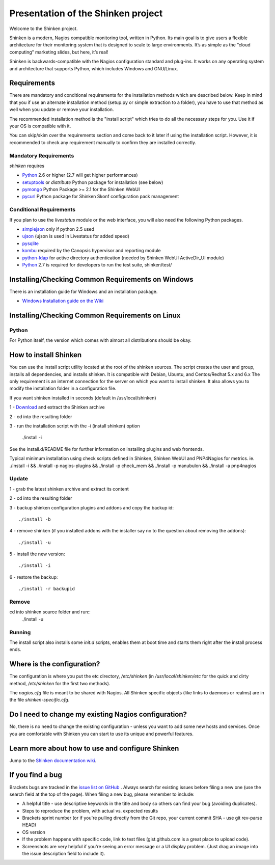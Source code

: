 ===================================
Presentation of the Shinken project
===================================

Welcome to the Shinken project.

Shinken is a modern, Nagios compatible monitoring tool, written in
Python. Its main goal is to give users a flexible architecture for
their monitoring system that is designed to scale to large environments.
It’s as simple as the “cloud computing” marketing slides, but here,
it’s real!

Shinken is backwards-compatible with the Nagios configuration standard
and plug-ins. It works on any operating system and architecture that
supports Python, which includes Windows and GNU/Linux.

Requirements
============

There are mandatory and conditional requirements for the installation
methods which are described below. Keep in mind that you if use an alternate installation method 
(setup.py or simple extraction to a folder), you have to use
that method as well when you update or remove your installation.

The recommended installation method is the "install script" which tries to
do all the necessary steps for you. Use it if your OS is
compatible with it. 

You can skip/skim over the requirements section and come back to it later
if using the installation script. However, it is recommended to check any 
requirement manually to confirm they are installed correctly.


Mandatory Requirements
----------------------

`shinken` requires

* `Python`__ 2.6 or higher (2.7 will get higher performances)
* `setuptools`__ or `distribute` Python package for installation (see below)
* `pymongo`__ Python Package >= 2.1 for the Shinken WebUI
* `pycurl`__ Python package for Shinken Skonf configuration pack management

__ http://www.python.org/download/
__ http://pypi.python.org/pypi/setuptools/
__ http://pypi.python.org/pypi/pymongo/
__ http://pycurl.sourceforge.net/


Conditional Requirements
------------------------

If you plan to use the `livestatus` module or the web interface, you will also
need the following Python packages.

* `simplejson`__ only if python 2.5 used
* `ujson`__  (ujson is used in Livestatus for added speed)
* `pysqlite`__
* `kombu`__ required by the Canopsis hypervisor and reporting module
* `python-ldap`__ for active directory authentication (needed by Shinken WebUI ActiveDir_UI module)

* `Python`__ 2.7 is required for developers to run the test suite, shinken/test/

__ http://pypi.python.org/pypi/simplejson/
__ http://pypi.python.org/pypi/ujson/
__ http://code.google.com/p/pysqlite/
__ http://pypi.python.org/pypi/kombu/2.4.5
__ http://pypi.python.org/pypi/python-ldap/
__ http://www.python.org/download/

Installing/Checking Common Requirements on Windows
==================================================

There is an installation guide for Windows and an installation package.

* `Windows Installation guide on the Wiki`__

__ http://www.shinken-monitoring.org/wiki/shinken_10min_start

Installing/Checking Common Requirements on Linux
================================================

Python
------
For Python itself, the version which comes with almost all distributions
should be okay.


How to install Shinken
======================

You can use the install script utility located at the root of the shinken sources.
The script creates the user and group, installs all dependencies, and installs shinken. It is compatible with Debian, Ubuntu, and Centos/Redhat 5.x and 6.x
The only requirement is an internet connection for the server on which you want to install shinken. It also allows you to modify the installation folder in a configuration file.

If you want shinken installed in seconds (default in /usr/local/shinken) ::

1 - `Download`__ and extract the Shinken archive

__ http://www.shinken-monitoring.org/download/

2 - cd into the resulting folder

3 - run the installation script with the -i (install shinken) option

  ./install -i

See the install.d/README file for further information on installing plugins and web frontends.

Typical minimum installation using check scripts defined in Shinken, Shinken WebUI and PNP4Nagios for metrics.
ie. ./install -i && ./install -p nagios-plugins && ./install -p check_mem && ./install -p manubulon && ./install -a pnp4nagios

Update
------
1 - grab the latest shinken archive and extract its content

2 - cd into the resulting folder

3 - backup shinken configuration plugins and addons and copy the backup id::

  ./install -b

4 - remove shinken (if you installed addons with the installer say no to the question about removing the addons)::

  ./install -u

5 - install the new version::

  ./install -i

6 - restore the backup::

  ./install -r backupid


Remove
-------
cd into shinken source folder and run::
  ./install -u

Running
-------
The install script also installs some `init.d` scripts, enables them at boot time and starts them right after the install process ends.



Where is the configuration?
===========================

The configuration is where you put the etc directory, `/etc/shinken` (in
`/usr/local/shinken/etc` for the quick and dirty method, `/etc/shinken`
for the first two methods).

The `nagios.cfg` file is meant to be shared with Nagios. All Shinken
specific objects (like links to daemons or realms) are in the file
`shinken-specific.cfg`.


Do I need to change my existing Nagios configuration?
=====================================================

No, there is no need to change the existing configuration - unless
you want to add some new hosts and services. Once you are comfortable
with Shinken you can start to use its unique and powerful features.


Learn more about how to use and configure Shinken
=================================================

Jump to the `Shinken documentation wiki`__.

__ http://www.shinken-monitoring.org/wiki/


If you find a bug
================================

Brackets bugs are tracked in the `issue list on GitHub`__ . Always search for existing issues before filing a new one (use the search field at the top of the page).
When filing a new bug, please remember to include:

*	A helpful title - use descriptive keywords in the title and body so others can find your bug (avoiding duplicates).
*	Steps to reproduce the problem, with actual vs. expected results
*	Brackets sprint number (or if you're pulling directly from the Git repo, your current commit SHA - use git rev-parse HEAD)
*	OS version
*	If the problem happens with specific code, link to test files (gist.github.com is a great place to upload code).
*	Screenshots are very helpful if you're seeing an error message or a UI display problem. (Just drag an image into the issue description field to include it).

__ http://github.com/naparuba/shinken/issues/
